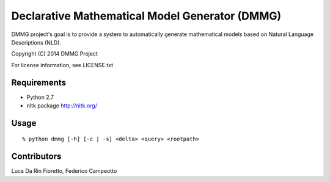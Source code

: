 Declarative Mathematical Model Generator (DMMG)
===============================================
DMMG project's goal is to provide a system to automatically generate
mathematical models based on Natural Language Descriptions (NLD).

Copyright (C) 2014 DMMG Project

For license information, see LICENSE.txt


Requirements
------------
- Python 2.7
- nltk package http://nltk.org/

Usage
----------------------------
::

    % python dmmg [-h] [-c | -s] <delta> <query> <rootpath>

Contributors
------------
Luca Da Rin Fioretto, Federico Campeotto

.. How to install
.. ==============


